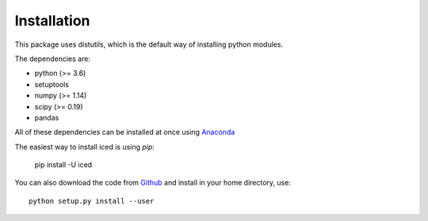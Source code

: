 ================================================================================
Installation
================================================================================

This package uses distutils, which is the default way of installing
python modules.

The dependencies are:

- python (>= 3.6)
- setuptools
- numpy (>= 1.14)
- scipy (>= 0.19)
- pandas


All of these dependencies can be installed at once using `Anaconda
<http://docs.continuum.io/anaconda/install.html>`_

The easiest way to install iced is using `pip`:

    pip install -U iced

You can also download the code from `Github
<https://github.com/hiclib/iced/releases>`_ and install in your home
directory, use::

    python setup.py install --user

